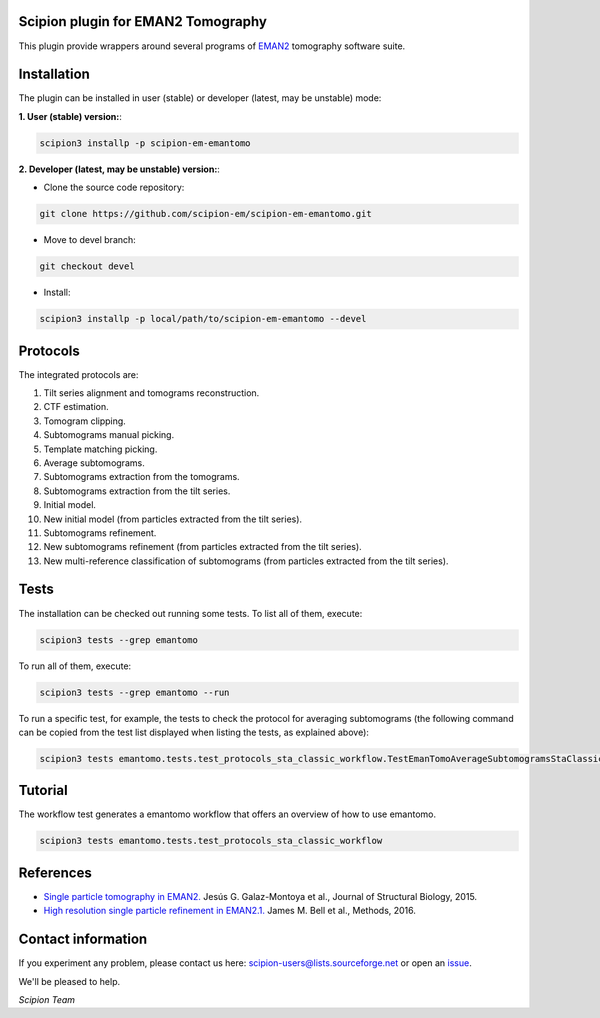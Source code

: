 ===================================
Scipion plugin for EMAN2 Tomography
===================================

.. image:: https://img.shields.io/pypi/v/scipion-em-emantomo.svg
        :target: https://pypi.python.org/pypi/scipion-em-emantomo
        :alt: PyPI release

.. image:: https://img.shields.io/pypi/l/scipion-em-emantomo.svg
        :target: https://pypi.python.org/pypi/scipion-em-emantomo
        :alt: License

.. image:: https://img.shields.io/pypi/pyversions/scipion-em-emantomo.svg
        :target: https://pypi.python.org/pypi/scipion-em-emantomo
        :alt: Supported Python versions

.. image:: https://img.shields.io/pypi/dm/scipion-em-emantomo
        :target: https://pypi.python.org/pypi/scipion-em-emantomo
        :alt: Downloads

This plugin provide wrappers around several programs of `EMAN2 <https://blake.bcm.edu/emanwiki/EMAN2>`_ tomography software suite.

============
Installation
============
The plugin can be installed in user (stable) or developer (latest, may be unstable) mode:

**1. User (stable) version:**:

.. code-block::

    scipion3 installp -p scipion-em-emantomo

**2. Developer (latest, may be unstable) version:**:

* Clone the source code repository:

.. code-block::

    git clone https://github.com/scipion-em/scipion-em-emantomo.git

* Move to devel branch:

.. code-block::

    git checkout devel

* Install:

.. code-block::

    scipion3 installp -p local/path/to/scipion-em-emantomo --devel

=========
Protocols
=========
The integrated protocols are:

1. Tilt series alignment and tomograms reconstruction.

2. CTF estimation.

3. Tomogram clipping.

4. Subtomograms manual picking.

5. Template matching picking.

6. Average subtomograms.

7. Subtomograms extraction from the tomograms.

8. Subtomograms extraction from the tilt series.

9. Initial model.

10. New initial model (from particles extracted from the tilt series).

11. Subtomograms refinement.

12. New subtomograms refinement (from particles extracted from the tilt series).

13. New multi-reference classification of subtomograms (from particles extracted from the tilt series).


=====
Tests
=====

The installation can be checked out running some tests. To list all of them, execute:

.. code-block::

     scipion3 tests --grep emantomo

To run all of them, execute:

.. code-block::

     scipion3 tests --grep emantomo --run

To run a specific test, for example, the tests to check the protocol for averaging subtomograms (the following command
can be copied from the test list displayed when listing the tests, as explained above):

.. code-block::

    scipion3 tests emantomo.tests.test_protocols_sta_classic_workflow.TestEmanTomoAverageSubtomogramsStaClassic

========
Tutorial
========
The workflow test generates a emantomo workflow that offers an overview of how to use emantomo.

.. code-block::

    scipion3 tests emantomo.tests.test_protocols_sta_classic_workflow

==========
References
==========

* `Single particle tomography in EMAN2. <https://doi.org/10.1016/j.jsb.2015.04.016>`_
  Jesús G. Galaz-Montoya et al., Journal of Structural Biology, 2015.

* `High resolution single particle refinement in EMAN2.1. <https://doi.org/10.1016/j.ymeth.2016.02.018>`_
  James M. Bell et al., Methods, 2016.


===================
Contact information
===================

If you experiment any problem, please contact us here: scipion-users@lists.sourceforge.net or open an issue_.

We'll be pleased to help.

*Scipion Team*

.. _issue: https://github.com/scipion-em/scipion-em-emantomo/issues
